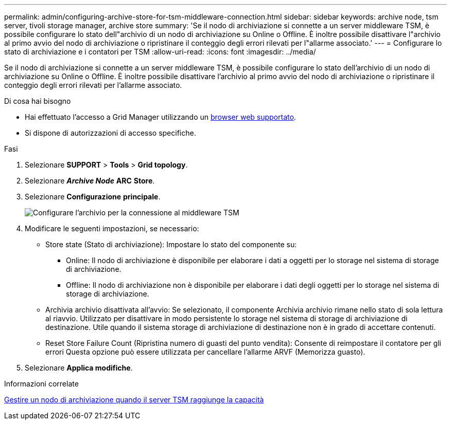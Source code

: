 ---
permalink: admin/configuring-archive-store-for-tsm-middleware-connection.html 
sidebar: sidebar 
keywords: archive node, tsm server, tivoli storage manager, archive store 
summary: 'Se il nodo di archiviazione si connette a un server middleware TSM, è possibile configurare lo stato dell"archivio di un nodo di archiviazione su Online o Offline. È inoltre possibile disattivare l"archivio al primo avvio del nodo di archiviazione o ripristinare il conteggio degli errori rilevati per l"allarme associato.' 
---
= Configurare lo stato di archiviazione e i contatori per TSM
:allow-uri-read: 
:icons: font
:imagesdir: ../media/


[role="lead"]
Se il nodo di archiviazione si connette a un server middleware TSM, è possibile configurare lo stato dell'archivio di un nodo di archiviazione su Online o Offline. È inoltre possibile disattivare l'archivio al primo avvio del nodo di archiviazione o ripristinare il conteggio degli errori rilevati per l'allarme associato.

.Di cosa hai bisogno
* Hai effettuato l'accesso a Grid Manager utilizzando un xref:../admin/web-browser-requirements.adoc[browser web supportato].
* Si dispone di autorizzazioni di accesso specifiche.


.Fasi
. Selezionare *SUPPORT* > *Tools* > *Grid topology*.
. Selezionare *_Archive Node_* *ARC* *Store*.
. Selezionare *Configurazione* *principale*.
+
image::../media/archive_store_tsm.gif[Configurare l'archivio per la connessione al middleware TSM]

. Modificare le seguenti impostazioni, se necessario:
+
** Store state (Stato di archiviazione): Impostare lo stato del componente su:
+
*** Online: Il nodo di archiviazione è disponibile per elaborare i dati a oggetti per lo storage nel sistema di storage di archiviazione.
*** Offline: Il nodo di archiviazione non è disponibile per elaborare i dati degli oggetti per lo storage nel sistema di storage di archiviazione.


** Archivia archivio disattivata all'avvio: Se selezionato, il componente Archivia archivio rimane nello stato di sola lettura al riavvio. Utilizzato per disattivare in modo persistente lo storage nel sistema di storage di archiviazione di destinazione. Utile quando il sistema storage di archiviazione di destinazione non è in grado di accettare contenuti.
** Reset Store Failure Count (Ripristina numero di guasti del punto vendita): Consente di reimpostare il contatore per gli errori Questa opzione può essere utilizzata per cancellare l'allarme ARVF (Memorizza guasto).


. Selezionare *Applica modifiche*.


.Informazioni correlate
xref:managing-archive-node-when-tsm-server-reaches-capacity.adoc[Gestire un nodo di archiviazione quando il server TSM raggiunge la capacità]
